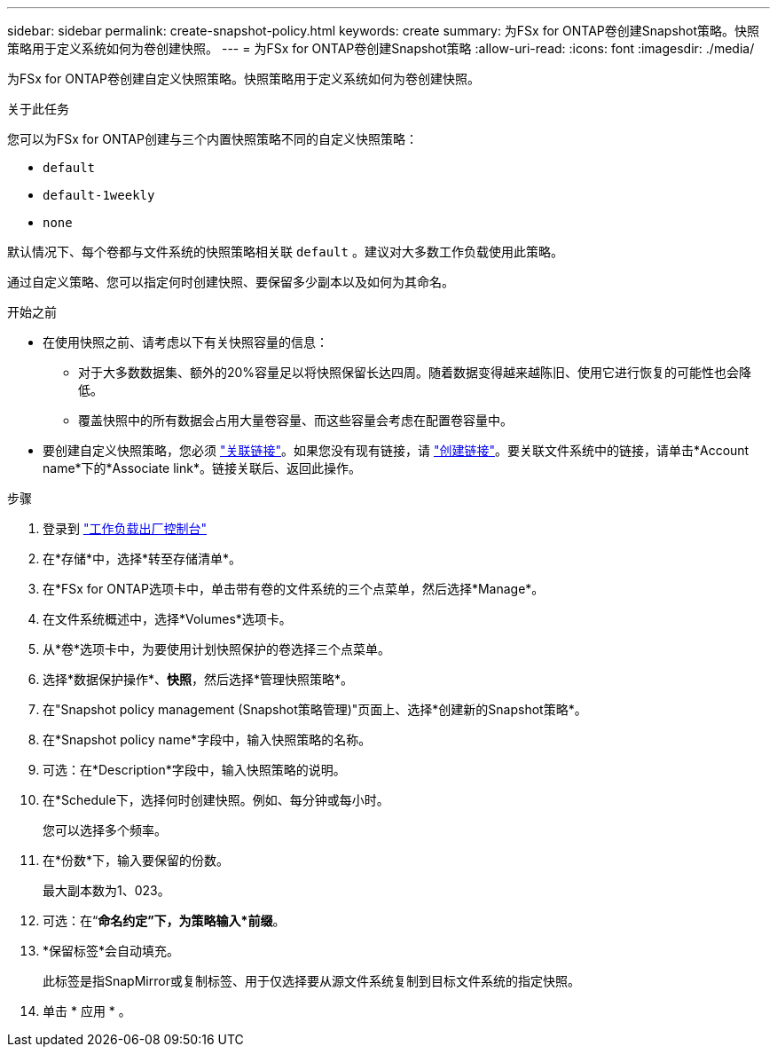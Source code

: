 ---
sidebar: sidebar 
permalink: create-snapshot-policy.html 
keywords: create 
summary: 为FSx for ONTAP卷创建Snapshot策略。快照策略用于定义系统如何为卷创建快照。 
---
= 为FSx for ONTAP卷创建Snapshot策略
:allow-uri-read: 
:icons: font
:imagesdir: ./media/


[role="lead"]
为FSx for ONTAP卷创建自定义快照策略。快照策略用于定义系统如何为卷创建快照。

.关于此任务
您可以为FSx for ONTAP创建与三个内置快照策略不同的自定义快照策略：

* `default`
* `default-1weekly`
* `none`


默认情况下、每个卷都与文件系统的快照策略相关联 `default` 。建议对大多数工作负载使用此策略。

通过自定义策略、您可以指定何时创建快照、要保留多少副本以及如何为其命名。

.开始之前
* 在使用快照之前、请考虑以下有关快照容量的信息：
+
** 对于大多数数据集、额外的20%容量足以将快照保留长达四周。随着数据变得越来越陈旧、使用它进行恢复的可能性也会降低。
** 覆盖快照中的所有数据会占用大量卷容量、而这些容量会考虑在配置卷容量中。


* 要创建自定义快照策略，您必须 link:manage-links.html["关联链接"]。如果您没有现有链接，请 link:create-link.html["创建链接"]。要关联文件系统中的链接，请单击*Account name*下的*Associate link*。链接关联后、返回此操作。


.步骤
. 登录到 link:https://console.workloads.netapp.com/["工作负载出厂控制台"^]
. 在*存储*中，选择*转至存储清单*。
. 在*FSx for ONTAP选项卡中，单击带有卷的文件系统的三个点菜单，然后选择*Manage*。
. 在文件系统概述中，选择*Volumes*选项卡。
. 从*卷*选项卡中，为要使用计划快照保护的卷选择三个点菜单。
. 选择*数据保护操作*、*快照*，然后选择*管理快照策略*。
. 在"Snapshot policy management (Snapshot策略管理)"页面上、选择*创建新的Snapshot策略*。
. 在*Snapshot policy name*字段中，输入快照策略的名称。
. 可选：在*Description*字段中，输入快照策略的说明。
. 在*Schedule下，选择何时创建快照。例如、每分钟或每小时。
+
您可以选择多个频率。

. 在*份数*下，输入要保留的份数。
+
最大副本数为1、023。

. 可选：在“*命名约定”下，为策略输入*前缀*。
. *保留标签*会自动填充。
+
此标签是指SnapMirror或复制标签、用于仅选择要从源文件系统复制到目标文件系统的指定快照。

. 单击 * 应用 * 。

